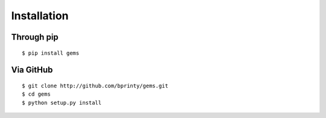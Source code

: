 ============
Installation
============


Through pip
-----------
::

    $ pip install gems


Via GitHub
----------
::

    $ git clone http://github.com/bprinty/gems.git
    $ cd gems
    $ python setup.py install
